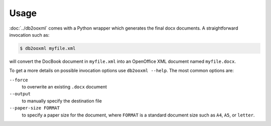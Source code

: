 Usage
=====
:doc:`../db2ooxml` comes with a Python wrapper which generates the final docx
documents. A straightforward invocation such as:

.. code-block:: console

    $ db2ooxml myfile.xml

will convert the DocBook document in ``myfile.xml`` into an OpenOffice
XML document named ``myfile.docx``.

To get a more details on possible invocation options use ``db2ooxml --help``.
The most common options are:

``--force``
  to overwrite an existing ``.docx`` document

``--output``
  to manually specify the destination file

``--paper-size FORMAT``
  to specify a paper size for the document, where ``FORMAT`` is a
  standard document size such as ``A4``, ``A5``, or ``letter``.
